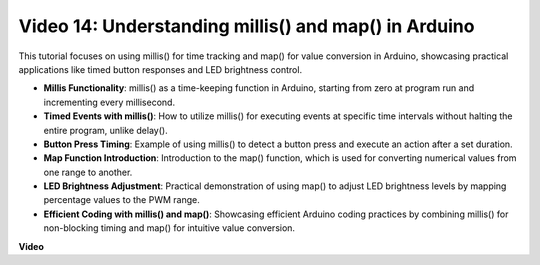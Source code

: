 Video 14: Understanding millis() and map() in Arduino
========================================================

This tutorial focuses on using millis() for time tracking and map() for value conversion in Arduino, showcasing practical applications like timed button responses and LED brightness control.

* **Millis Functionality**: millis() as a time-keeping function in Arduino, starting from zero at program run and incrementing every millisecond.
* **Timed Events with millis()**: How to utilize millis() for executing events at specific time intervals without halting the entire program, unlike delay().
* **Button Press Timing**: Example of using millis() to detect a button press and execute an action after a set duration.
* **Map Function Introduction**: Introduction to the map() function, which is used for converting numerical values from one range to another.
* **LED Brightness Adjustment**: Practical demonstration of using map() to adjust LED brightness levels by mapping percentage values to the PWM range.
* **Efficient Coding with millis() and map()**: Showcasing efficient Arduino coding practices by combining millis() for non-blocking timing and map() for intuitive value conversion.

**Video**

.. raw:: html

    <iframe width="600" height="400" src="https://www.youtube.com/embed/lqgzQohNiIM?si=TD05K3ez9rQObHlP" title="YouTube video player" frameborder="0" allow="accelerometer; autoplay; clipboard-write; encrypted-media; gyroscope; picture-in-picture; web-share" allowfullscreen></iframe>

    <br/><br/>
